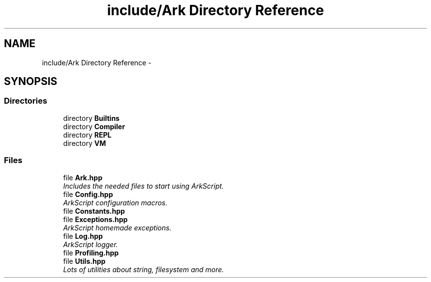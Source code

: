 .TH "include/Ark Directory Reference" 3 "Wed Dec 30 2020" "ArkScript" \" -*- nroff -*-
.ad l
.nh
.SH NAME
include/Ark Directory Reference \- 
.SH SYNOPSIS
.br
.PP
.SS "Directories"

.in +1c
.ti -1c
.RI "directory \fBBuiltins\fP"
.br
.ti -1c
.RI "directory \fBCompiler\fP"
.br
.ti -1c
.RI "directory \fBREPL\fP"
.br
.ti -1c
.RI "directory \fBVM\fP"
.br
.in -1c
.SS "Files"

.in +1c
.ti -1c
.RI "file \fBArk\&.hpp\fP"
.br
.RI "\fIIncludes the needed files to start using ArkScript\&. \fP"
.ti -1c
.RI "file \fBConfig\&.hpp\fP"
.br
.RI "\fIArkScript configuration macros\&. \fP"
.ti -1c
.RI "file \fBConstants\&.hpp\fP"
.br
.ti -1c
.RI "file \fBExceptions\&.hpp\fP"
.br
.RI "\fIArkScript homemade exceptions\&. \fP"
.ti -1c
.RI "file \fBLog\&.hpp\fP"
.br
.RI "\fIArkScript logger\&. \fP"
.ti -1c
.RI "file \fBProfiling\&.hpp\fP"
.br
.ti -1c
.RI "file \fBUtils\&.hpp\fP"
.br
.RI "\fILots of utilities about string, filesystem and more\&. \fP"
.in -1c
